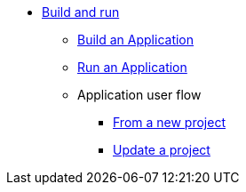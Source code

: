 * xref:build-run:application-overview.adoc[Build and run]
    ** xref:build-run:build-application.adoc[Build an Application]
    ** xref:build-run:run-application.adoc[Run an Application]
    ** Application user flow
        *** xref:build-run:application-user-flow.adoc#new-project[From a new project]
        *** xref:build-run:application-user-flow.adoc#update-project[Update a project]
